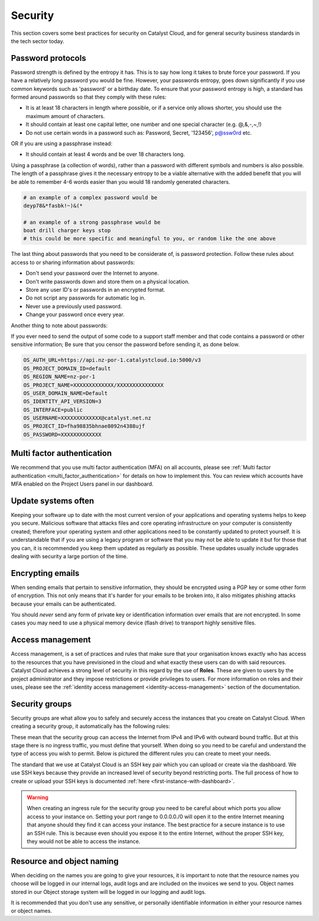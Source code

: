 #######################
Security
#######################

This section covers some best practices for security on Catalyst Cloud, and
for general security business standards in the tech sector today.

.. _password_protocols:

******************
Password protocols
******************

Password strength is defined by the entropy it has.
This is to say how long it takes to brute force your password. If you have a
relatively long password you would be fine. However, your passwords entropy,
goes down significantly if you use common keywords such as 'password' or
a birthday date. To ensure that your password entropy is high, a standard has
formed around passwords so that they comply with these rules:

- It is at least 18 characters in length where possible, or if a service
  only allows shorter, you should use the maximum amount of characters.
- It should contain at least one capital letter, one number and one special
  character (e.g. @,&,-,~,!)
- Do not use certain words in a password such as: Password, Secret, '123456',
  p@ssw0rd etc.

OR if you are using a passphrase instead:

- It should contain at least 4 words and be over 18 characters long.

Using a passphrase (a collection of words), rather than a password with
different symbols and numbers is also possible. The length of a
passphrase gives it the necessary entropy to be a viable alternative with the
added benefit  that you will be able to remember 4-6 words easier
than you would 18 randomly generated characters.

.. code-block:: bash

   # an example of a complex password would be
   deyp78&*fasbk!~)&(*

   # an example of a strong passphrase would be
   boat drill charger keys stop
   # this could be more specific and meaningful to you, or random like the one above

The last thing about passwords that you need to be considerate of, is password
protection. Follow these rules about access to or sharing information
about passwords:

- Don't send your password over the Internet to anyone.
- Don't write passwords down and store them on a physical location.
- Store any user ID's or passwords in an encrypted format.
- Do not script any passwords for automatic log in.
- Never use a previously used password.
- Change your password once every year.

Another thing to note about passwords:

If you ever need to send the output of some code to a support staff member and
that code contains a password or other sensitive information; Be sure that you
censor the password before sending it, as done below.

.. code-block:: bash

  OS_AUTH_URL=https://api.nz-por-1.catalystcloud.io:5000/v3
  OS_PROJECT_DOMAIN_ID=default
  OS_REGION_NAME=nz-por-1
  OS_PROJECT_NAME=XXXXXXXXXXXXX/XXXXXXXXXXXXXXX
  OS_USER_DOMAIN_NAME=Default
  OS_IDENTITY_API_VERSION=3
  OS_INTERFACE=public
  OS_USERNAME=XXXXXXXXXXXXX@catalyst.net.nz
  OS_PROJECT_ID=fha98835bhnae8092n4388ujf
  OS_PASSWORD=XXXXXXXXXXXXX

***************************
Multi factor authentication
***************************

We recommend that you use multi factor authentication (MFA) on all accounts,
please see :ref:`Multi factor authentication <multi_factor_authentication>`
for details on how to implement this. You can review which accounts have MFA
enabled on the Project Users panel in our dashboard.

********************
Update systems often
********************

Keeping your software up to date with the most current version of
your applications and operating systems helps to keep you secure. Malicious
software that attacks files and core operating infrastructure on your
computer is consistently created; therefore your operating system and other
applications need to be constantly updated to protect yourself. It is
understandable that if you are using a legacy program or software that you may
not be able to update it but for those that you can, it is recommended you
keep them updated as regularly as possible. These updates usually include
upgrades dealing with security a large portion of the time.

*****************
Encrypting emails
*****************

When sending emails that pertain to sensitive information,
they should be encrypted using a PGP key or some other form of encryption. This
not only means that it's harder for your emails to be broken into, it also
mitigates phishing attacks because your emails can be authenticated.

You should *never* send any form of private key or identification information
over emails that are not encrypted. In some cases you may need to use a
physical memory device (flash drive) to transport highly sensitive files.

*****************
Access management
*****************

Access management, is a set of practices and rules that make
sure that your organisation knows exactly who has access to the resources that
you have previsioned in the cloud and what exactly these users can do with
said resources.
Catalyst Cloud achieves a strong level of security in this regard by
the use of **Roles**. These are given to users by the project administrator and
they impose restrictions or provide privileges to users. For more information
on roles and their uses, please see the
:ref:`identity access management <identity-access-management>` section of the
documentation.

***************
Security groups
***************

Security groups are what allow you to safely and securely access the instances
that you create on Catalyst Cloud. When creating a security group, it
automatically has the following rules:

.. image:: assets/security-group-screenshot.png

These mean that the security group can access the Internet from IPv4 and IPv6
with outward bound traffic. But at this stage there is no ingress traffic, you
must define that yourself. When doing so you need to be careful and understand
the type of access you wish to permit. Below is pictured the different rules
you can create to meet your needs.

.. image:: assets/rule-types.png

The standard that we use at Catalyst Cloud is an SSH key pair which you can upload or
create via the dashboard. We use SSH keys because they provide an increased
level of security beyond restricting ports. The full process of how to create
or upload your SSH keys is documented
:ref:`here <first-instance-with-dashboard>`.

.. Warning::
   When creating an ingress rule for the security group you need to be careful
   about which ports you allow access to your instance on. Setting your port range
   to 0.0.0.0./0 will open it to the entire Internet meaning that
   anyone should they find it can access your instance. The best practice for a
   secure instance is to use an SSH rule. This is because even should you expose
   it to the entire Internet, without the proper SSH key, they would not be
   able to access the instance.

**************************
Resource and object naming
**************************

When deciding on the names you are going to give your resources, it is important
to note that the resource names you choose will be logged in our internal logs,
audit logs and are included on the invoices we send to you. Object names stored
in our Object storage system will be logged in our logging and audit logs.

It is recommended that you don't use any sensitive, or personally identifiable
information in either your resource names or object names.
